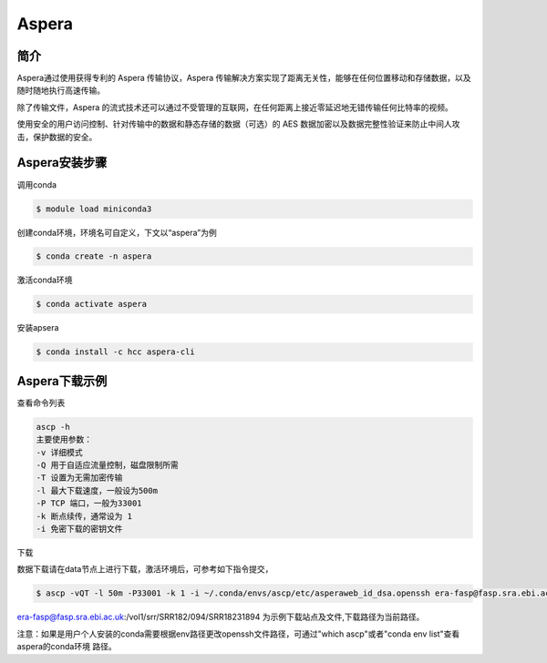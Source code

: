 .. _Aspera:

Aspera
======

简介
----
Aspera通过使用获得专利的 Aspera 传输协议，Aspera 传输解决方案实现了距离无关性，能够在任何位置移动和存储数据，以及随时随地执行高速传输。

除了传输文件，Aspera 的流式技术还可以通过不受管理的互联网，在任何距离上接近零延迟地无错传输任何比特率的视频。

使用安全的用户访问控制、针对传输中的数据和静态存储的数据（可选）的 AES 数据加密以及数据完整性验证来防止中间人攻击，保护数据的安全。

Aspera安装步骤
---------------

调用conda

.. code:: bash

   $ module load miniconda3

创建conda环境，环境名可自定义，下文以“aspera”为例

.. code:: bash

   $ conda create -n aspera

激活conda环境

.. code:: bash

   $ conda activate aspera

安装apsera

.. code:: bash

   $ conda install -c hcc aspera-cli

Aspera下载示例
----------------

查看命令列表

.. code:: bash
   
  ascp -h
  主要使用参数：
  -v 详细模式
  -Q 用于自适应流量控制，磁盘限制所需
  -T 设置为无需加密传输
  -l 最大下载速度，一般设为500m
  -P TCP 端口，一般为33001
  -k 断点续传，通常设为 1
  -i 免密下载的密钥文件

下载

数据下载请在data节点上进行下载，激活环境后，可参考如下指令提交，

.. code:: bash

   $ ascp -vQT -l 50m -P33001 -k 1 -i ~/.conda/envs/ascp/etc/asperaweb_id_dsa.openssh era-fasp@fasp.sra.ebi.ac.uk:/vol1/srr/SRR182/094/SRR18231894 ./


era-fasp@fasp.sra.ebi.ac.uk:/vol1/srr/SRR182/094/SRR18231894 为示例下载站点及文件,下载路径为当前路径。

注意：如果是用户个人安装的conda需要根据env路径更改openssh文件路径，可通过"which ascp"或者"conda env list"查看aspera的conda环境
路径。
